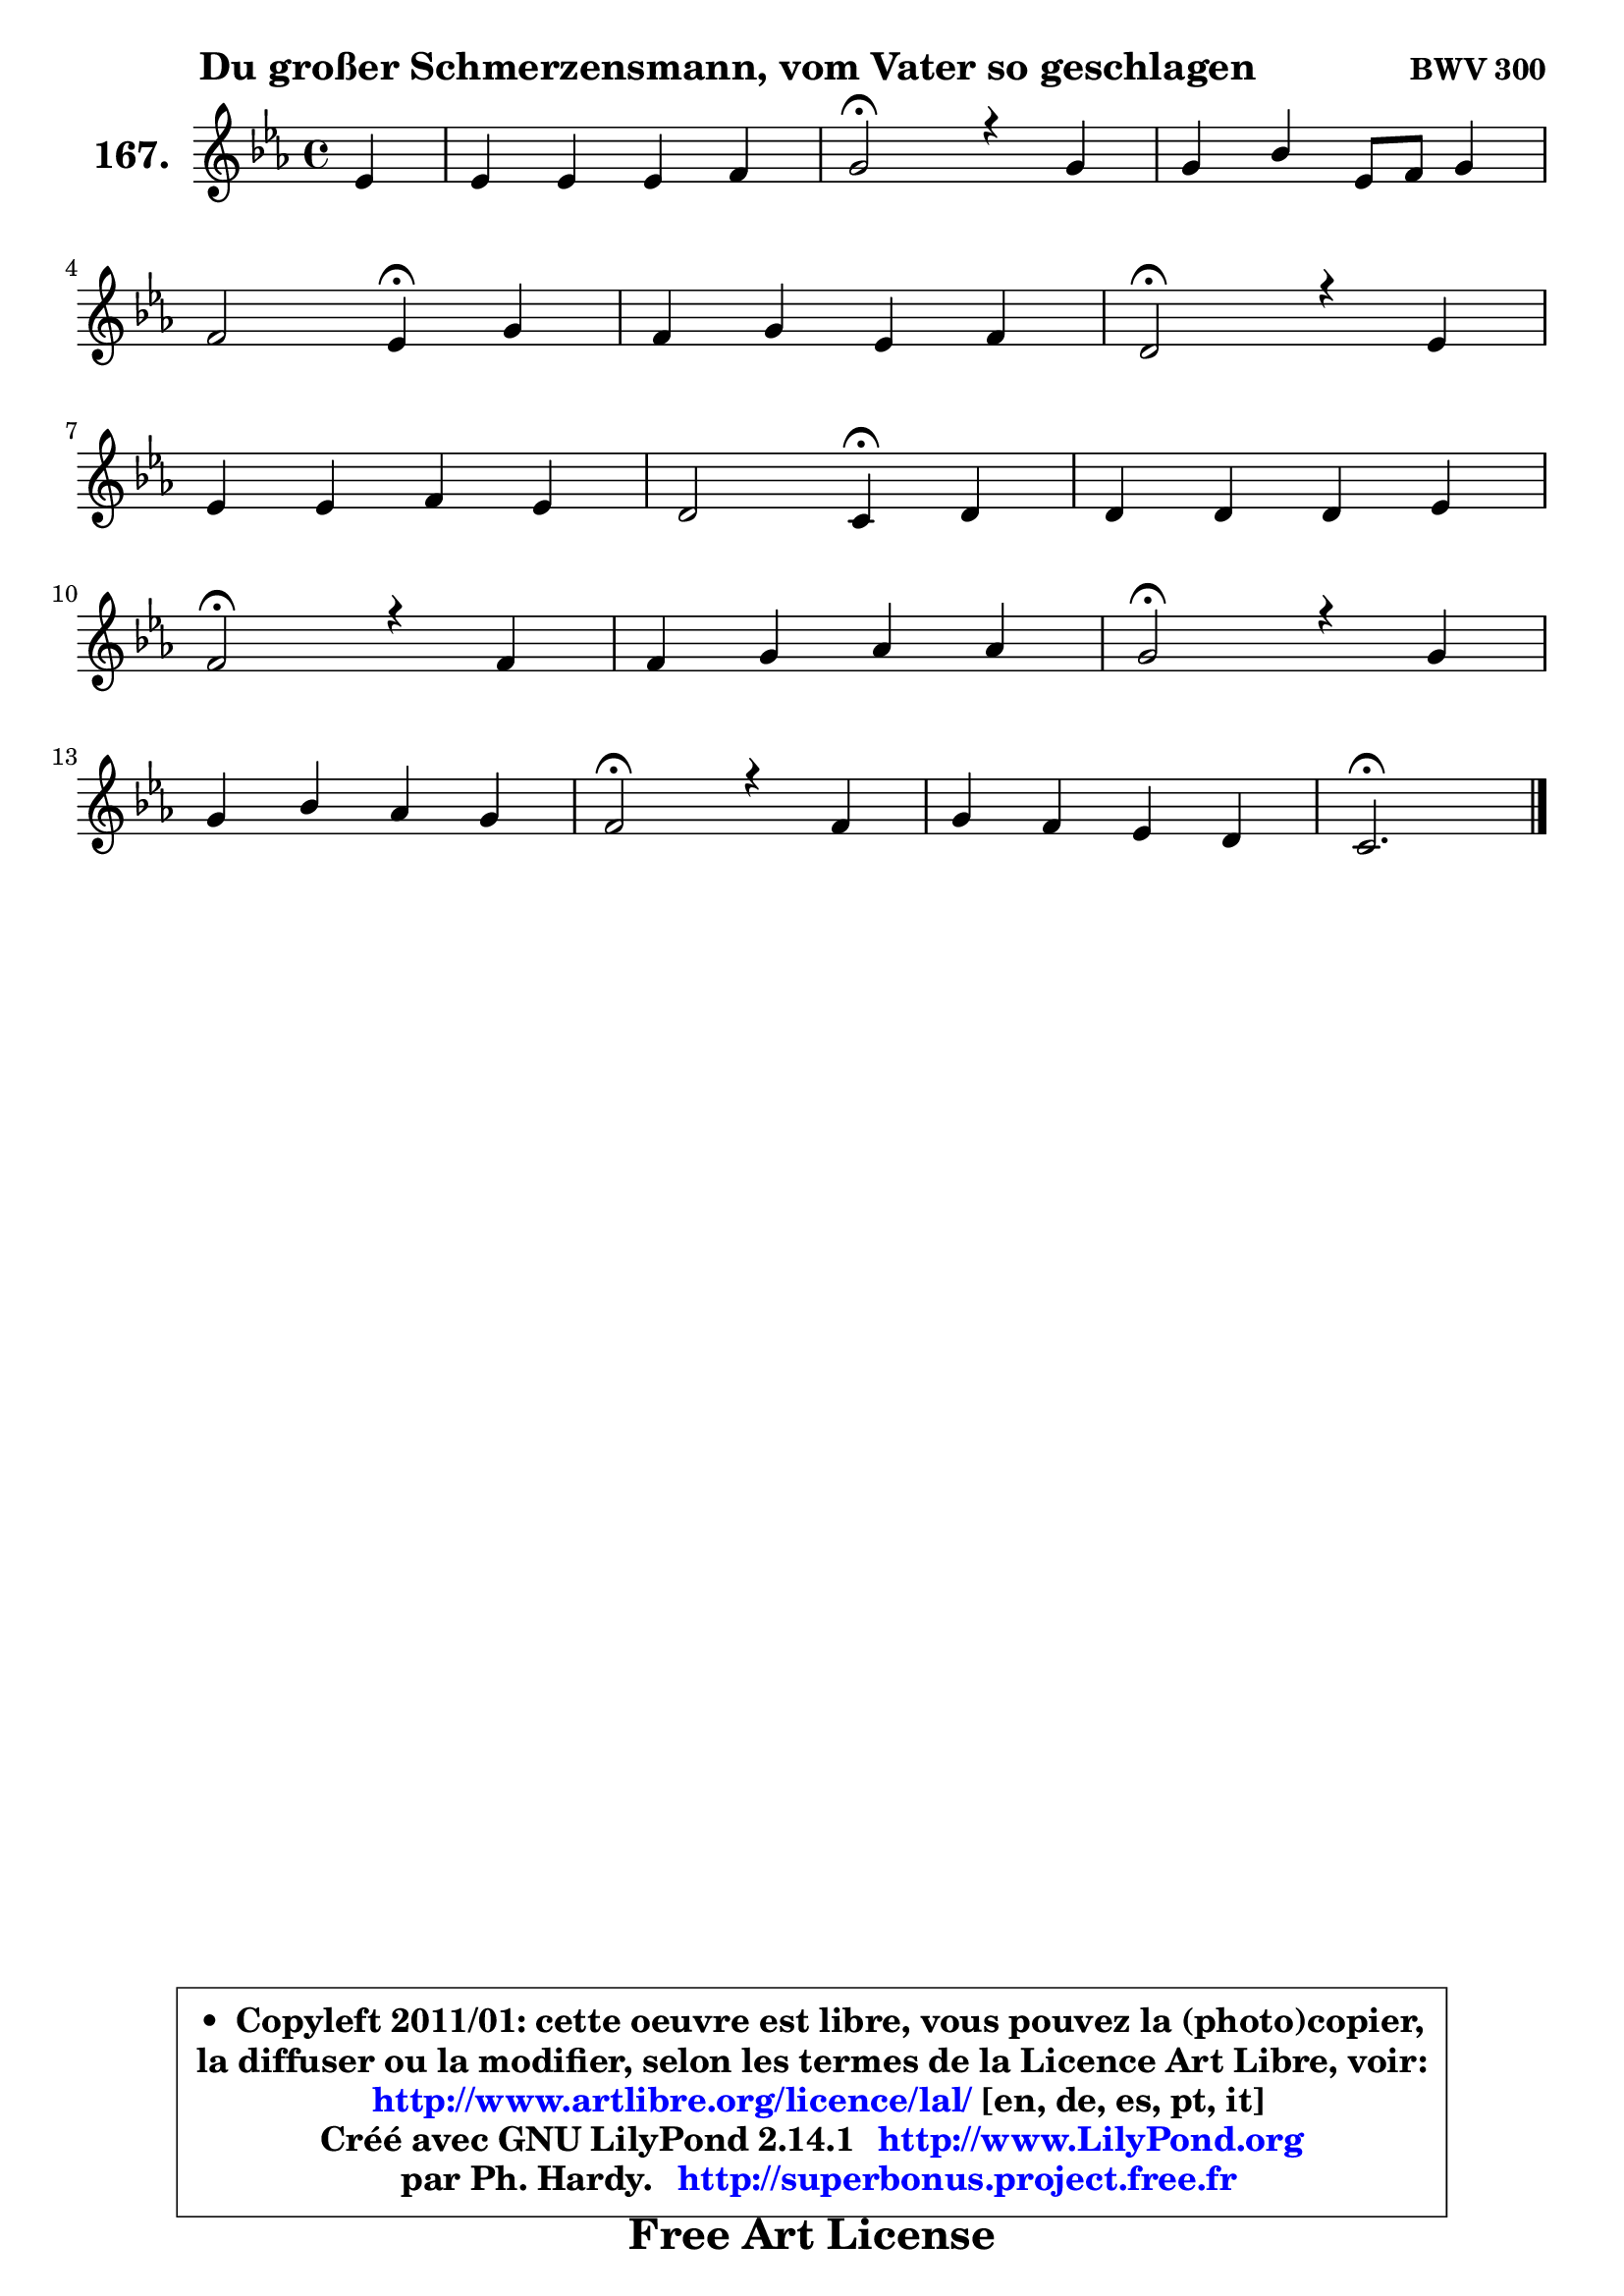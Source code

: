 
\version "2.14.1"

    \paper {
%	system-system-spacing #'padding = #0.1
%	score-system-spacing #'padding = #0.1
%	ragged-bottom = ##f
%	ragged-last-bottom = ##f
	}

    \header {
      opus = \markup { \bold "BWV 300" }
      piece = \markup { \hspace #9 \fontsize #2 \bold "Du großer Schmerzensmann, vom Vater so geschlagen" }
      maintainer = "Ph. Hardy"
      maintainerEmail = "superbonus.project@free.fr"
      lastupdated = "2011/Jul/20"
      tagline = \markup { \fontsize #3 \bold "Free Art License" }
      copyright = \markup { \fontsize #3  \bold   \override #'(box-padding .  1.0) \override #'(baseline-skip . 2.9) \box \column { \center-align { \fontsize #-2 \line { • \hspace #0.5 Copyleft 2011/01: cette oeuvre est libre, vous pouvez la (photo)copier, } \line { \fontsize #-2 \line {la diffuser ou la modifier, selon les termes de la Licence Art Libre, voir: } } \line { \fontsize #-2 \with-url #"http://www.artlibre.org/licence/lal/" \line { \fontsize #1 \hspace #1.0 \with-color #blue http://www.artlibre.org/licence/lal/ [en, de, es, pt, it] } } \line { \fontsize #-2 \line { Créé avec GNU LilyPond 2.14.1 \with-url #"http://www.LilyPond.org" \line { \with-color #blue \fontsize #1 \hspace #1.0 \with-color #blue http://www.LilyPond.org } } } \line { \hspace #1.0 \fontsize #-2 \line {par Ph. Hardy. } \line { \fontsize #-2 \with-url #"http://superbonus.project.free.fr" \line { \fontsize #1 \hspace #1.0 \with-color #blue http://superbonus.project.free.fr } } } } } }

	  }

  guidemidi = {
        r4 |
        R1 |
        \tempo 4 = 34 r2 \tempo 4 = 78 r2 |
        R1 |
        r2 \tempo 4 = 30 r4 \tempo 4 = 78 r4 |
        R1 |
        \tempo 4 = 34 r2 \tempo 4 = 78 r2 |
        R1 |
        r2 \tempo 4 = 30 r4 \tempo 4 = 78 r4 |
        R1 |
        \tempo 4 = 34 r2 \tempo 4 = 78 r2 |
        R1 |
        \tempo 4 = 34 r2 \tempo 4 = 78 r2 |
        R1 |
        \tempo 4 = 34 r2 \tempo 4 = 78 r2 |
        R1 |
        \tempo 4 = 40 r2. 
	}

  upper = {
\displayLilyMusic \transpose e c {
	\time 4/4
	\key e \minor
	\clef treble
	\partial 4
	\voiceOne
	<< { 
	% SOPRANO
	\set Voice.midiInstrument = "acoustic grand"
	\relative c'' {
        g4 |
        g4 g g a |
        b2\fermata r4 b |
        b4 d g,8 a b4 |
\break
        a2 g4\fermata b4 |
        a4 b g a |
        fis2\fermata r4 g4 |
\break
        g4 g a g |
        fis2 e4\fermata fis |
        fis4 fis fis g |
\break
        a2\fermata r4 a |
        a4 b c c |
        b2\fermata r4 b4 |
\break
        b4 d c b |
        a2\fermata r4 a4 |
        b4 a g fis |
        e2.\fermata
        \bar "|."
	} % fin de relative
	}

%	\context Voice="1" { \voiceTwo 
%	% ALTO
%	\set Voice.midiInstrument = "acoustic grand"
%	\relative c' {
%        e4 |
%        d4 e d e8 fis |
%        g2 r4 g |
%        g4 g8 fis e fis g4 |
%        g4 fis d g |
%        fis4 fis4 ~ fis8 e8 ~ e fis8 |
%        dis2 r4 e |
%        e4 d e8 dis e4 ~ |
%	e4 dis4 b d |
%        d4 e d cis |
%        d2 r4 fis |
%        fis4 g g fis |
%        g2 r4 g |
%        g4 g4 ~ g8 fis8 g4 |
%        fis2 r4 fis ~ |
%	fis8 e8 fis4 ~ fis8 e4 dis8 |
%        b2.
%        \bar "|."
%	} % fin de relative
%	\oneVoice
%	} >>
 >>
}
	}

    lower = {
\transpose e c {
	\time 4/4
	\key e \minor
	\clef bass
	\partial 4
	\voiceOne
	<< { 
	% TENOR
	\set Voice.midiInstrument = "acoustic grand"
	\relative c' {
        b4 |
        b8 a g a b4 c |
        d2 r4 d |
        e4 d c d ~ |
	d8 a8 d c b4 d |
        d4 dis b c |
        b2 r4 b |
        c4 g c cis |
        fis,8 b4 a8 g4 b |
        b4 cis4 ~ cis8 b a! g |
        fis2 r4 d' |
        d4 d e d |
        d2 r4 d |
        e4 d e8 d d4 |
        d2 r4 d8 c |
        b2 ~ b4 b8. a16 |
        g2.
        \bar "|."
	} % fin de relative
	}
	\context Voice="1" { \voiceTwo 
	% BASS
	\set Voice.midiInstrument = "acoustic grand"
	\relative c {
        e4 |
        b4 c b a |
        g2\fermata r4 g'8 fis |
        e4 b c b8 c |
        d2 g,4\fermata g' |
        d8 c b4 e a, |
        b2\fermata r4 e8 d |
        c8 d c b a4 ais |
        b2 e4\fermata b8 cis |
        d4 ais b e |
        d2\fermata r4 d |
        d'8 c! b4 a d, |
        g2\fermata r4 g8 fis |
        e8 d c b a4 g |
        d'2\fermata r4 d |
        dis8 cis dis b e4 b |
        e,2.\fermata
        \bar "|."
	} % fin de relative
	\oneVoice
	} >>
}
	}


    \score { 

	\new PianoStaff <<
	\set PianoStaff.instrumentName = \markup { \bold \huge "167." }
	\new Staff = "upper" \upper
%	\new Staff = "lower" \lower
	>>

    \layout {
%	ragged-last = ##f
	   }

         } % fin de score

  \score {
\unfoldRepeats { << \guidemidi \upper >> }
    \midi {
    \context {
     \Staff
      \remove "Staff_performer"
               }

     \context {
      \Voice
       \consists "Staff_performer"
                }

     \context { 
      \Score
      tempoWholesPerMinute = #(ly:make-moment 78 4)
		}
	    }
	}



